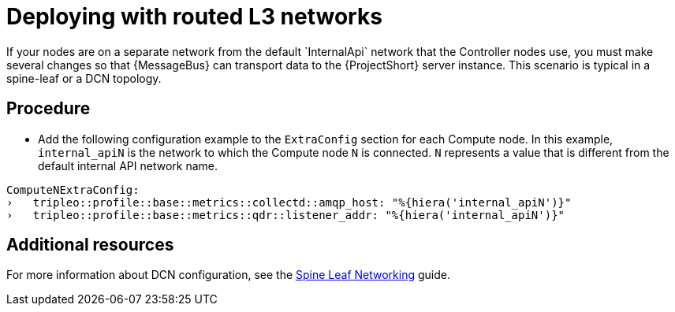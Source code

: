 // Module included in the following assemblies:
//
// <List assemblies here, each on a new line>

// This module can be included from assemblies using the following include statement:
// include::<path>/proc_deploying-with-routed-l3-networks.adoc[leveloffset=+1]

// The file name and the ID are based on the module title. For example:
// * file name: proc_doing-procedure-a.adoc
// * ID: [id='proc_doing-procedure-a_{context}']
// * Title: = Doing procedure A
//
// The ID is used as an anchor for linking to the module. Avoid changing
// it after the module has been published to ensure existing links are not
// broken.
//
// The `context` attribute enables module reuse. Every module's ID includes
// {context}, which ensures that the module has a unique ID even if it is
// reused multiple times in a guide.
//
// Start the title with a verb, such as Creating or Create. See also
// _Wording of headings_ in _The IBM Style Guide_.
[id="deploying-with-routed-l3-networks_{context}"]
= Deploying with routed L3 networks
If your nodes are on a separate network from the default `InternalApi` network that the Controller nodes use, you must make several changes so that {MessageBus} can transport data to the {ProjectShort} server instance. This scenario is typical in a spine-leaf or a DCN topology.

[discrete]
== Procedure

* Add the following configuration example to the `ExtraConfig` section for each Compute node. In this example, `internal_apiN` is the network to which the Compute node `N` is connected. `N` represents a value that is different from the default internal API network name.

[source,yaml]
----
ComputeNExtraConfig:
›   tripleo::profile::base::metrics::collectd::amqp_host: "%{hiera('internal_apiN')}"
›   tripleo::profile::base::metrics::qdr::listener_addr: "%{hiera('internal_apiN')}"
----

[discrete]
== Additional resources

For more information about DCN configuration, see the link:https://access.redhat.com/documentation/en-us/red_hat_openstack_platform/13/html-single/spine_leaf_networking/[Spine Leaf Networking] guide.
